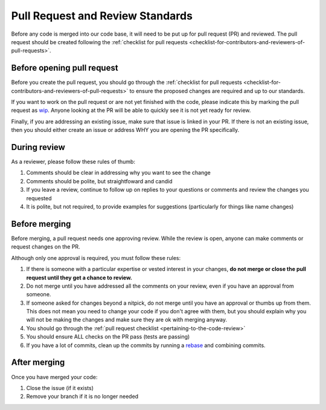.. _pull-request-review-standards:

Pull Request and Review Standards
---------------------------------

Before any code is merged into our code base, it will need to be put up for pull request (PR) and reviewed. The pull request should be created following
the :ref:`checklist for pull requests <checklist-for-contributors-and-reviewers-of-pull-requests>`.

Before opening pull request
===========================

Before you create the pull request, you should go through the :ref:`checklist for pull requests <checklist-for-contributors-and-reviewers-of-pull-requests>` to ensure
the proposed changes are required and up to our standards.

If you want to work on the pull request or are not yet finished with the code, please indicate this by marking the pull request as
`wip <https://docs.github.com/en/pull-requests/collaborating-with-pull-requests/proposing-changes-to-your-work-with-pull-requests/about-pull-requests#draft-pull-requests>`_.
Anyone looking at the PR will be able to quickly see it is not yet ready for review.

Finally, if you are addressing an existing issue, make sure that issue is linked in your PR. If there is not an existing issue, then you should either create an issue or address WHY you are opening the PR specifically.

During review
=============

As a reviewer, please follow these rules of thumb:

#. Comments should be clear in addressing why you want to see the change
#. Comments should be polite, but straightfoward and candid
#. If you leave a review, continue to follow up on replies to your questions or comments and review the changes you requested
#. It is polite, but not required, to provide examples for suggestions (particularly for things like name changes)

Before merging
==============

Before merging, a pull request needs one approving review. While the review is open, anyone can make comments or request changes on the PR.

Although only one approval is required, you must follow these rules:

#. If there is someone with a particular expertise or vested interest in your changes, **do not merge or close the pull request until they get a chance to review.**
#. Do not merge until you have addressed all the comments on your review, even if you have an approval from someone.
#. If someone asked for changes beyond a nitpick, do not merge until you have an approval or thumbs up from them. This does not mean you need to change your code if you don't agree with them, but you should explain why you will not be making the changes and make sure they are ok with merging anyway.
#. You should go through the :ref:`pull request checklist <pertaining-to-the-code-review>`
#. You should ensure ALL checks on the PR pass (tests are passing)
#. If you have a lot of commits, clean up the commits by running a `rebase <https://git-scm.com/book/en/v2/Git-Branching-Rebasing>`_ and combining commits.

After merging
=============

Once you have merged your code:

#. Close the issue (if it exists)
#. Remove your branch if it is no longer needed